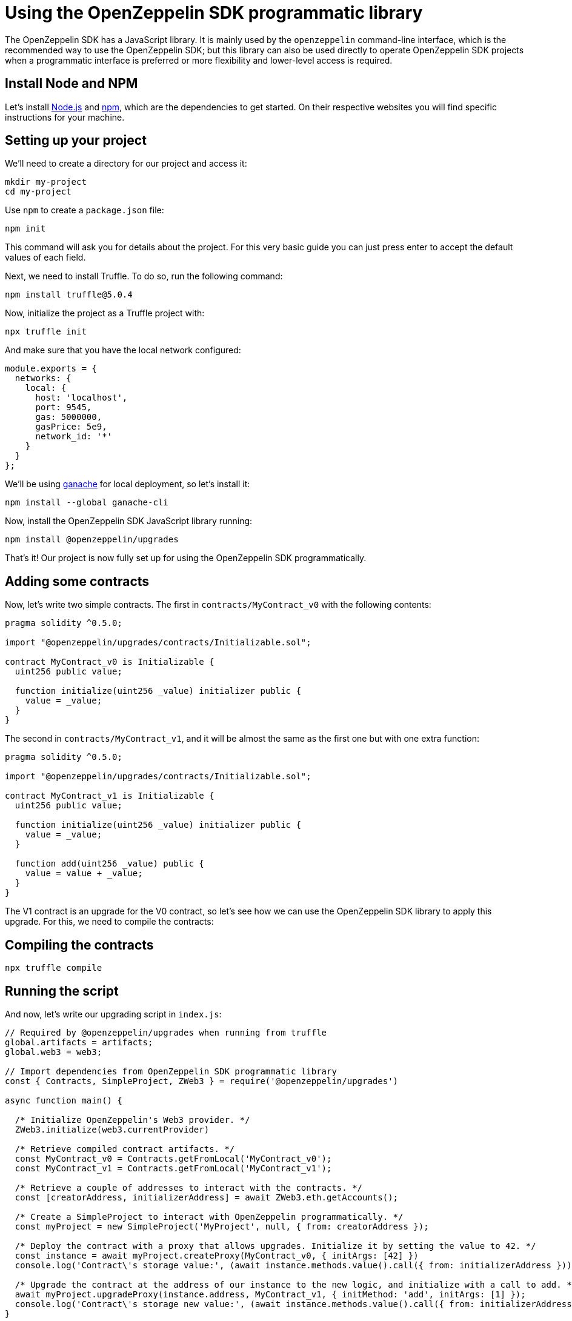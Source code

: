 [[using-the-openzeppelin-sdk-programmatic-library]]
= Using the OpenZeppelin SDK programmatic library

The OpenZeppelin SDK has a JavaScript library. It is mainly used by the `openzeppelin` command-line interface, which is the recommended way to use the OpenZeppelin SDK; but this library can also be used directly to operate OpenZeppelin SDK projects when a programmatic interface is preferred or more flexibility and lower-level access is required.

[[install-node-and-npm]]
== Install Node and NPM

Let's install http://nodejs.org/[Node.js] and https://npmjs.com/[npm], which are the dependencies to get started. On their respective websites you will find specific instructions for your machine.

[[setting-up-your-project]]
== Setting up your project

We'll need to create a directory for our project and access it:

[source,console]
----
mkdir my-project
cd my-project
----

Use `npm` to create a `package.json` file:

[source,console]
----
npm init
----

This command will ask you for details about the project. For this very basic guide you can just press enter to accept the default values of each field.

Next, we need to install Truffle. To do so, run the following command:

[source,console]
----
npm install truffle@5.0.4
----

Now, initialize the project as a Truffle project with:

[source,shell]
----
npx truffle init
----

And make sure that you have the local network configured:

[source,javascript]
----
module.exports = {
  networks: {
    local: {
      host: 'localhost',
      port: 9545,
      gas: 5000000,
      gasPrice: 5e9,
      network_id: '*'
    }
  }
};
----

We'll be using https://truffleframework.com/docs/ganache/quickstart[ganache] for local deployment, so let's install it:

[source,console]
----
npm install --global ganache-cli
----

Now, install the OpenZeppelin SDK JavaScript library running:

[source,console]
----
npm install @openzeppelin/upgrades
----

That's it! Our project is now fully set up for using the OpenZeppelin SDK programmatically.

[[adding-some-contracts]]
== Adding some contracts

Now, let's write two simple contracts. The first in `contracts/MyContract_v0` with the following contents:

[source,solidity]
----
pragma solidity ^0.5.0;

import "@openzeppelin/upgrades/contracts/Initializable.sol";

contract MyContract_v0 is Initializable {
  uint256 public value;

  function initialize(uint256 _value) initializer public {
    value = _value;
  }
}
----

The second in `contracts/MyContract_v1`, and it will be almost the same as the first one but with one extra function:

[source,solidity]
----
pragma solidity ^0.5.0;

import "@openzeppelin/upgrades/contracts/Initializable.sol";

contract MyContract_v1 is Initializable {
  uint256 public value;

  function initialize(uint256 _value) initializer public {
    value = _value;
  }

  function add(uint256 _value) public {
    value = value + _value;
  }
}
----

The V1 contract is an upgrade for the V0 contract, so let's see how we can use the OpenZeppelin SDK library to apply this upgrade. For this, we need to compile the contracts:

[[compiling-the-contracts]]
== Compiling the contracts

[source,console]
----
npx truffle compile
----

[[running-the-script]]
== Running the script

And now, let's write our upgrading script in `index.js`:

[source,js]
----
// Required by @openzeppelin/upgrades when running from truffle
global.artifacts = artifacts;
global.web3 = web3;

// Import dependencies from OpenZeppelin SDK programmatic library
const { Contracts, SimpleProject, ZWeb3 } = require('@openzeppelin/upgrades')

async function main() {

  /* Initialize OpenZeppelin's Web3 provider. */
  ZWeb3.initialize(web3.currentProvider)

  /* Retrieve compiled contract artifacts. */
  const MyContract_v0 = Contracts.getFromLocal('MyContract_v0');
  const MyContract_v1 = Contracts.getFromLocal('MyContract_v1');

  /* Retrieve a couple of addresses to interact with the contracts. */
  const [creatorAddress, initializerAddress] = await ZWeb3.eth.getAccounts();

  /* Create a SimpleProject to interact with OpenZeppelin programmatically. */
  const myProject = new SimpleProject('MyProject', null, { from: creatorAddress });

  /* Deploy the contract with a proxy that allows upgrades. Initialize it by setting the value to 42. */
  const instance = await myProject.createProxy(MyContract_v0, { initArgs: [42] })
  console.log('Contract\'s storage value:', (await instance.methods.value().call({ from: initializerAddress })).toString());
  
  /* Upgrade the contract at the address of our instance to the new logic, and initialize with a call to add. */
  await myProject.upgradeProxy(instance.address, MyContract_v1, { initMethod: 'add', initArgs: [1] });
  console.log('Contract\'s storage new value:', (await instance.methods.value().call({ from: initializerAddress })).toString());
}

// For truffle exec
module.exports = function(callback) {
  main().then(() => callback()).catch(err => callback(err))
};
----

As you can see on the code, this script was prepared to be executed with Truffle. So let's open a new terminal and start a ganache network by running:

[source,console]
----
ganache-cli --port 9545
----

And then, execute the script using Truffle:

[source,console]
----
npx truffle exec index.js --network local
----

This is just a very simple example to show the basic functions of the OpenZeppelin SDK JavaScript library. You can find more examples in the https://github.com/OpenZeppelin/openzeppelin-sdk/tree/master/examples[OpenZeppelin SDK repository].
